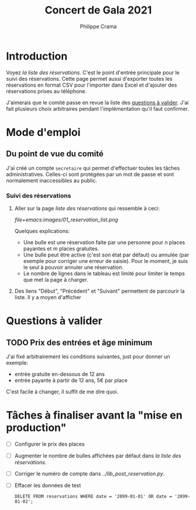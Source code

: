 #+options: ^:{}
#+author: Philippe Crama
#+title: Concert de Gala 2021

* Introduction

Voyez [[file+emacs:list_reservations.cgi][la liste des réservations]].  C'est le point d'entrée principale pour le
suivi des réservations.  Cette page permet aussi d'exporter toutes les
réservations en format CSV pour l'importer dans Excel et d'ajouter des
réservations prises au téléphone.

J'aimerais que le comité passe en revue la liste des [[#questions_a_valider_20211025][questions à valider]].
J'ai fait plusieurs choix arbitraires pendant l'implémentation qu'il faut
confirmer.

* Mode d'emploi
** Du point de vue du comité
J'ai créé un compte =secretaire= qui permet d'effectuer toutes les tâches
administratives.  Celles-ci sont protégées par un mot de passe et sont
normalement inaccessibles au public.

*** Suivi des réservations
1. Aller sur la page [[file+emacs:list_reservations.cgi][liste des réservations]] qui ressemble à ceci:

   #+CAPTION: Capture d'écran de la liste des réservations
   #+ATTR_HTML: :alt Capture d'écran de la liste des réservations
   [[file+emacs:images/01_reservation_list.png]]

   Quelques explications:
   - Une bulle est une réservation faite par une personne pour /n/ places
     payantes et /m/ places gratuites.
   - Une bulle peut être active (c'est son état par défaut) ou annulée (par
     exemple pour corriger une erreur de saisie).  Pour le moment, je suis le
     seul à pouvoir annuler une réservation.
   - Le nombre de lignes dans le tableau est limité pour limiter le temps que
     met la page à charger.
2. Des liens "Début", "Précédent" et "Suivant" permettent de parcourir la liste.  Il y a moyen d'afficher 
* Questions à valider
:PROPERTIES:
:CUSTOM_ID: questions_a_valider_20211025
:END:
** TODO Prix des entrées et âge minimum
J'ai fixé arbitrairement les conditions suivantes, just pour donner un exemple:
- entrée gratuite en-dessous de 12 ans
- entrée payante à partir de 12 ans, 5€ par place

C'est facile à changer, il suffit de me dire quoi.

* Tâches à finaliser avant la "mise en production"
- [ ] Configurer le prix des places
- [ ] Augmenter le nombre de bulles affichées par défaut dans
  [[file+emacs:list_reservations.cgi][la liste des réservations]].
- [ ] Corriger le numéro de compte dans [[file+emacs:../lib_post_reservation.py][../lib_post_reservation.py]].
- [ ] Effacer les données de test

  #+begin_src example
    DELETE FROM reservations WHERE date = '2099-01-01' OR date = '2099-01-02';
  #+end_src
